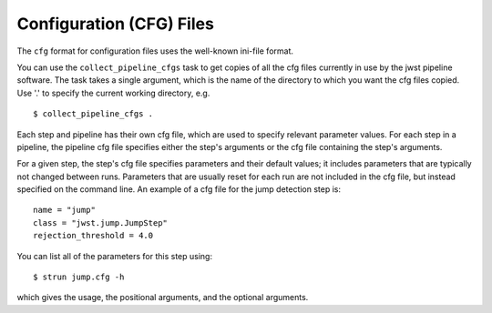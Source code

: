 .. _config_cfg_files:

Configuration (CFG) Files
=========================

The ``cfg`` format for configuration files uses the well-known ini-file format.

You can use the ``collect_pipeline_cfgs`` task to get copies of all the cfg
files currently in use by the jwst pipeline software. The task takes a single
argument, which is the name of the directory to which you want the cfg files
copied. Use '.' to specify the current working directory, e.g.
::

 $ collect_pipeline_cfgs .

Each step and pipeline has their own cfg file, which are used to specify
relevant parameter values. For each step in a pipeline, the pipeline cfg file
specifies either the step's arguments or the cfg file containing the step's
arguments.

For a given step, the step's cfg file specifies parameters and their default
values; it includes parameters that are typically not changed between runs.
Parameters that are usually reset for each run are not included in the cfg file,
but instead specified on the command line. An example of a cfg file for the
jump detection step is:
::

    name = "jump"
    class = "jwst.jump.JumpStep"
    rejection_threshold = 4.0

You can list all of the parameters for this step using:
::

 $ strun jump.cfg -h

which gives the usage, the positional arguments, and the optional arguments.
